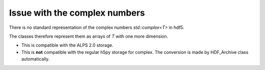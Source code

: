 .. highlight:: c

Issue with the complex numbers
============================================================================

There is no standard representation of the complex numbers `std::complex<T>` in hdf5.

The classes therefore represent them as arrays of `T` with one more dimension.

* This is compatible with the ALPS 2.0 storage.
* This is **not** compatible with the regular h5py storage for complex. 
  The conversion is made by HDF_Archive class automatically.


